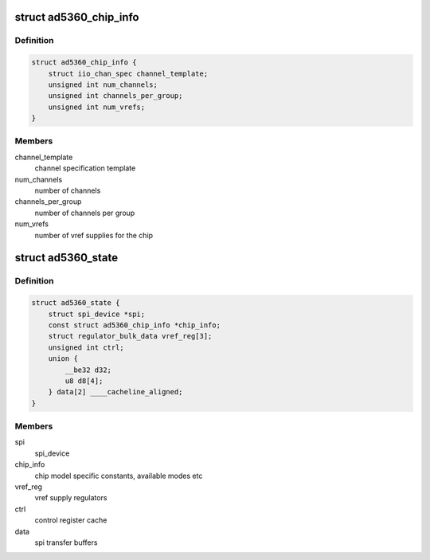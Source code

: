 .. -*- coding: utf-8; mode: rst -*-
.. src-file: drivers/iio/dac/ad5360.c

.. _`ad5360_chip_info`:

struct ad5360_chip_info
=======================

.. c:type:: struct ad5360_chip_info

    chip specific information

.. _`ad5360_chip_info.definition`:

Definition
----------

.. code-block:: c

    struct ad5360_chip_info {
        struct iio_chan_spec channel_template;
        unsigned int num_channels;
        unsigned int channels_per_group;
        unsigned int num_vrefs;
    }

.. _`ad5360_chip_info.members`:

Members
-------

channel_template
    channel specification template

num_channels
    number of channels

channels_per_group
    number of channels per group

num_vrefs
    number of vref supplies for the chip

.. _`ad5360_state`:

struct ad5360_state
===================

.. c:type:: struct ad5360_state

    driver instance specific data

.. _`ad5360_state.definition`:

Definition
----------

.. code-block:: c

    struct ad5360_state {
        struct spi_device *spi;
        const struct ad5360_chip_info *chip_info;
        struct regulator_bulk_data vref_reg[3];
        unsigned int ctrl;
        union {
            __be32 d32;
            u8 d8[4];
        } data[2] ____cacheline_aligned;
    }

.. _`ad5360_state.members`:

Members
-------

spi
    spi_device

chip_info
    chip model specific constants, available modes etc

vref_reg
    vref supply regulators

ctrl
    control register cache

data
    spi transfer buffers

.. This file was automatic generated / don't edit.

